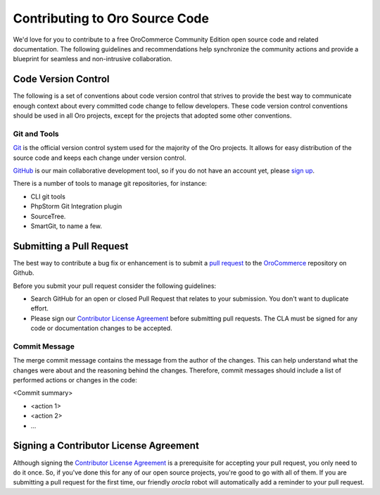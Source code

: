 Contributing to Oro Source Code
===============================

We'd love for you to contribute to a free OroCommerce Community Edition open source code and related documentation. The following guidelines and recommendations help synchronize the community actions and provide a blueprint for seamless and non-intrusive collaboration.

Code Version Control
--------------------

The following is a set of conventions about code version control that strives to provide the best way to communicate enough context about every committed code change to fellow developers.
These code version control conventions should be used in all Oro projects, except for the projects that adopted some other conventions.

Git and Tools
^^^^^^^^^^^^^

`Git <https://git-scm.com/>`_ is the official version control system used for the majority of the Oro projects. It allows for easy distribution of the source code and keeps each change under version control.

`GitHub <https://github.com/>`_ is our main collaborative development tool, so if you do not have an account yet, please `sign up <https://github.com/join>`_.

There is a number of tools to manage git repositories, for instance:

- CLI git tools 
- PhpStorm Git Integration plugin
- SourceTree. 
- SmartGit, to name a few.

.. Code Style 
.. ==========
.. Please follow the `Oro code Style <code-style>`_ guidelines.

Submitting a Pull Request
-------------------------

The best way to contribute a bug fix or enhancement is to submit a `pull request`_ to the `OroCommerce <http://github.com/orocommerce/application>`_ repository on Github.

Before you submit your pull request consider the following guidelines:

* Search GitHub for an open or closed Pull Request that relates to your submission. You don't want to duplicate effort.
* Please sign our `Contributor License Agreement`_ before submitting pull requests. The CLA must be signed for any code or documentation changes to be accepted.

Commit Message
^^^^^^^^^^^^^^

The merge commit message contains the message from the author of the changes. This can help understand what the changes were about and the reasoning behind the changes. Therefore, commit messages should include a list of performed actions or changes in the code:

<Commit summary>

- <action 1>
- <action 2>
- ...

Signing a Contributor License Agreement
---------------------------------------

Although signing the `Contributor License Agreement`_ is a prerequisite for accepting your pull request, you only need to do it once. So, if you've done this for any of our open source projects, you're good to go with all of them. If you are submitting a pull request for the first time, our friendly *orocla* robot will automatically add a reminder to your pull request.

.. _pull request:   https://help.github.com/articles/using-pull-requests
.. _Contributor License Agreement: http://www.orocrm.com/contributor-license-agreement
